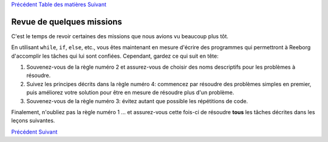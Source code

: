 `Précédent <Javascript:void(0);>`__ `Table des
matières <Javascript:void(0);>`__ `Suivant <Javascript:void(0);>`__

Revue de quelques missions
==========================

C'est le temps de revoir certaines des missions que nous avions vu
beaucoup plus tôt.

En utilisant ``while``, ``if``, ``else``, etc., vous êtes maintenant en
mesure d'écrire des programmes qui permettront à Reeborg d'accomplir les
tâches qui lui sont confiées. Cependant, gardez ce qui suit en tête:

#. Souvenez-vous de la règle numéro 2 et assurez-vous de choisir des
   noms descriptifs pour les problèmes à résoudre.
#. Suivez les principes décrits dans la règle numéro 4: commencez par
   résoudre des problèmes simples en premier, puis améliorez votre
   solution pour être en mesure de résoudre plus d'un problème.
#. Souvenez-vous de la règle numéro 3: évitez autant que possible les
   répétitions de code.

Finalement, n'oubliez pas la règle numéro 1 ... et assurez-vous cette
fois-ci de résoudre **tous** les tâches décrites dans les leçons
suivantes.

`Précédent <Javascript:void(0);>`__ `Suivant <Javascript:void(0);>`__
